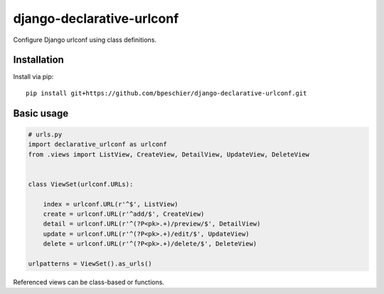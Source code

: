 ==========================
django-declarative-urlconf
==========================

Configure Django urlconf using class definitions.

Installation
~~~~~~~~~~~~

Install via pip::

 pip install git+https://github.com/bpeschier/django-declarative-urlconf.git


Basic usage
~~~~~~~~~~~

.. code-block:: python

    # urls.py
    import declarative_urlconf as urlconf
    from .views import ListView, CreateView, DetailView, UpdateView, DeleteView


    class ViewSet(urlconf.URLs):

        index = urlconf.URL(r'^$', ListView)
        create = urlconf.URL(r'^add/$', CreateView)
        detail = urlconf.URL(r'^(?P<pk>.+)/preview/$', DetailView)
        update = urlconf.URL(r'^(?P<pk>.+)/edit/$', UpdateView)
        delete = urlconf.URL(r'^(?P<pk>.+)/delete/$', DeleteView)

    urlpatterns = ViewSet().as_urls()


Referenced views can be class-based or functions.
